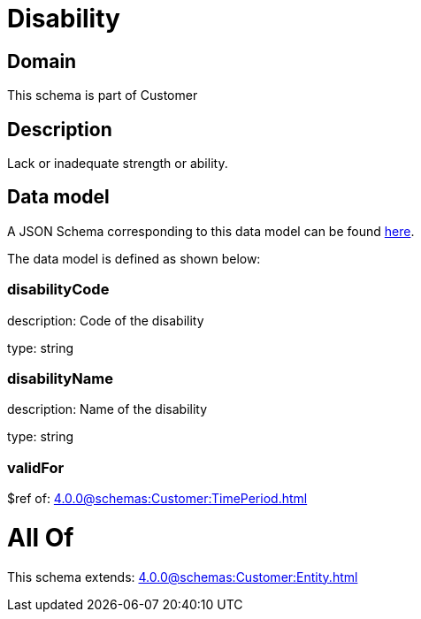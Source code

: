 = Disability

[#domain]
== Domain

This schema is part of Customer

[#description]
== Description

Lack or inadequate strength or ability.


[#data_model]
== Data model

A JSON Schema corresponding to this data model can be found https://tmforum.org[here].

The data model is defined as shown below:


=== disabilityCode
description: Code of the disability

type: string


=== disabilityName
description: Name of the disability

type: string


=== validFor
$ref of: xref:4.0.0@schemas:Customer:TimePeriod.adoc[]


= All Of 
This schema extends: xref:4.0.0@schemas:Customer:Entity.adoc[]
